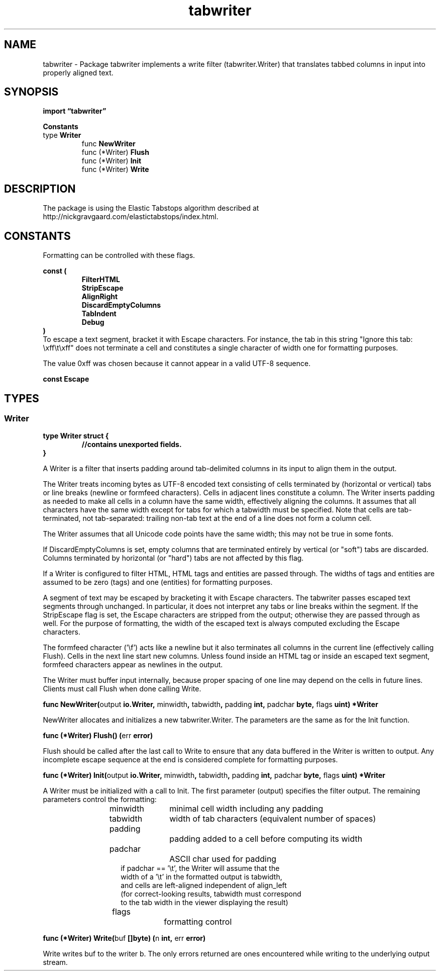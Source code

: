 .\"    Automatically generated by mango(1)
.TH "tabwriter" 3 "2014-11-26" "version 2014-11-26" "Go Packages"
.SH "NAME"
tabwriter \- Package tabwriter implements a write filter (tabwriter.Writer) that
translates tabbed columns in input into properly aligned text.
.SH "SYNOPSIS"
.B import \*(lqtabwriter\(rq
.sp
.B Constants
.sp 0
.RB "type " Writer
.sp 0
.RS
.RB "func " NewWriter
.sp 0
.RB "func (*Writer) " Flush
.sp 0
.RB "func (*Writer) " Init
.sp 0
.RB "func (*Writer) " Write
.sp 0
.RE
.SH "DESCRIPTION"
The package is using the Elastic Tabstops algorithm described at http://nickgravgaard.com/elastictabstops/index.html. 
.SH "CONSTANTS"
Formatting can be controlled with these flags. 
.PP
.B const (
.RS
.B FilterHTML 
.sp 0
.B StripEscape 
.sp 0
.B AlignRight 
.sp 0
.B DiscardEmptyColumns 
.sp 0
.B TabIndent 
.sp 0
.B Debug 
.sp 0
.RE
.B )
.sp 0
To escape a text segment, bracket it with Escape characters. 
For instance, the tab in this string "Ignore this tab: \exff\et\exff" does not terminate a cell and constitutes a single character of width one for formatting purposes. 
.PP
The value 0xff was chosen because it cannot appear in a valid UTF\-8 sequence. 
.PP
.B const 
.B Escape 
.sp 0
.SH "TYPES"
.SS "Writer"
.B type Writer struct {
.RS
.sp 0
.B //contains unexported fields.
.RE
.B }
.PP
A Writer is a filter that inserts padding around tab\-delimited columns in its input to align them in the output. 
.PP
The Writer treats incoming bytes as UTF\-8 encoded text consisting of cells terminated by (horizontal or vertical) tabs or line breaks (newline or formfeed characters). 
Cells in adjacent lines constitute a column. 
The Writer inserts padding as needed to make all cells in a column have the same width, effectively aligning the columns. 
It assumes that all characters have the same width except for tabs for which a tabwidth must be specified. 
Note that cells are tab\-terminated, not tab\-separated: trailing non\-tab text at the end of a line does not form a column cell. 
.PP
The Writer assumes that all Unicode code points have the same width; this may not be true in some fonts. 
.PP
If DiscardEmptyColumns is set, empty columns that are terminated entirely by vertical (or "soft") tabs are discarded. 
Columns terminated by horizontal (or "hard") tabs are not affected by this flag. 
.PP
If a Writer is configured to filter HTML, HTML tags and entities are passed through. 
The widths of tags and entities are assumed to be zero (tags) and one (entities) for formatting purposes. 
.PP
A segment of text may be escaped by bracketing it with Escape characters. 
The tabwriter passes escaped text segments through unchanged. 
In particular, it does not interpret any tabs or line breaks within the segment. 
If the StripEscape flag is set, the Escape characters are stripped from the output; otherwise they are passed through as well. 
For the purpose of formatting, the width of the escaped text is always computed excluding the Escape characters. 
.PP
The formfeed character ('\ef') acts like a newline but it also terminates all columns in the current line (effectively calling Flush). 
Cells in the next line start new columns. 
Unless found inside an HTML tag or inside an escaped text segment, formfeed characters appear as newlines in the output. 
.PP
The Writer must buffer input internally, because proper spacing of one line may depend on the cells in future lines. 
Clients must call Flush when done calling Write. 
.PP
.BR "func NewWriter(" "output" " io.Writer, " "minwidth" ", " "tabwidth" ", " "padding" " int, " "padchar" " byte, " "flags" " uint) *Writer"
.PP
NewWriter allocates and initializes a new tabwriter.Writer. 
The parameters are the same as for the Init function. 
.PP
.BR "func (*Writer) Flush() (" "err" " error)"
.PP
Flush should be called after the last call to Write to ensure that any data buffered in the Writer is written to output. 
Any incomplete escape sequence at the end is considered complete for formatting purposes. 
.PP
.BR "func (*Writer) Init(" "output" " io.Writer, " "minwidth" ", " "tabwidth" ", " "padding" " int, " "padchar" " byte, " "flags" " uint) *Writer"
.PP
A Writer must be initialized with a call to Init. 
The first parameter (output) specifies the filter output. 
The remaining parameters control the formatting: 
.PP
.RS
minwidth	minimal cell width including any padding
.sp 0
tabwidth	width of tab characters (equivalent number of spaces)
.sp 0
padding		padding added to a cell before computing its width
.sp 0
padchar		ASCII char used for padding
.sp 0
.RS
if padchar == \(fm\et', the Writer will assume that the
.sp 0
width of a \(fm\et' in the formatted output is tabwidth,
.sp 0
and cells are left\-aligned independent of align_left
.sp 0
(for correct\-looking results, tabwidth must correspond
.sp 0
to the tab width in the viewer displaying the result)
.sp 0
.RE
flags		formatting control
.RE
.PP
.BR "func (*Writer) Write(" "buf" " []byte) (" "n" " int, " "err" " error)"
.PP
Write writes buf to the writer b. 
The only errors returned are ones encountered while writing to the underlying output stream. 
